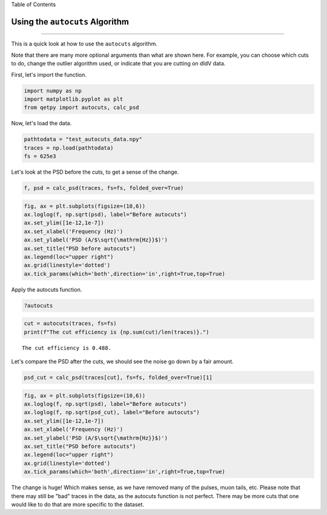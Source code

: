 
.. raw:: html

   <h1>

Table of Contents

.. raw:: html

   </h1>

.. raw:: html

   <div class="toc">

.. raw:: html

   <ul class="toc-item">

.. raw:: html

   </ul>

.. raw:: html

   </div>

Using the ``autocuts`` Algorithm
================================

--------------

This is a quick look at how to use the ``autocuts`` algorithm.

Note that there are many more optional arguments than what are shown
here. For example, you can choose which cuts to do, change the outlier
algorithm used, or indicate that you are cutting on dIdV data.

First, let's import the function.

.. code:: ipython3

    import numpy as np
    import matplotlib.pyplot as plt
    from qetpy import autocuts, calc_psd

Now, let's load the data.

.. code:: ipython3

    pathtodata = "test_autocuts_data.npy"
    traces = np.load(pathtodata)
    fs = 625e3

Let's look at the PSD before the cuts, to get a sense of the change.

.. code:: ipython3

    f, psd = calc_psd(traces, fs=fs, folded_over=True)

.. code:: ipython3

    fig, ax = plt.subplots(figsize=(10,6))
    ax.loglog(f, np.sqrt(psd), label="Before autocuts")
    ax.set_ylim([1e-12,1e-7])
    ax.set_xlabel('Frequency (Hz)')
    ax.set_ylabel('PSD (A/$\sqrt{\mathrm{Hz}}$)')
    ax.set_title("PSD before autocuts")
    ax.legend(loc="upper right")
    ax.grid(linestyle='dotted')
    ax.tick_params(which='both',direction='in',right=True,top=True)



.. image:: test_autocuts_files/test_autocuts_7_0.png


Apply the autocuts function.

.. code:: ipython3

    ?autocuts

.. code:: ipython3

    cut = autocuts(traces, fs=fs)
    print(f"The cut efficiency is {np.sum(cut)/len(traces)}.")


.. parsed-literal::

    The cut efficiency is 0.488.


Let's compare the PSD after the cuts, we should see the noise go down by
a fair amount.

.. code:: ipython3

    psd_cut = calc_psd(traces[cut], fs=fs, folded_over=True)[1]

.. code:: ipython3

    fig, ax = plt.subplots(figsize=(10,6))
    ax.loglog(f, np.sqrt(psd), label="Before autocuts")
    ax.loglog(f, np.sqrt(psd_cut), label="Before autocuts")
    ax.set_ylim([1e-12,1e-7])
    ax.set_xlabel('Frequency (Hz)')
    ax.set_ylabel('PSD (A/$\sqrt{\mathrm{Hz}}$)')
    ax.set_title("PSD before autocuts")
    ax.legend(loc="upper right")
    ax.grid(linestyle='dotted')
    ax.tick_params(which='both',direction='in',right=True,top=True)



.. image:: test_autocuts_files/test_autocuts_13_0.png


The change is huge! Which makes sense, as we have removed many of the
pulses, muon tails, etc. Please note that there may still be "bad"
traces in the data, as the autocuts function is not perfect. There may
be more cuts that one would like to do that are more specific to the
dataset.
